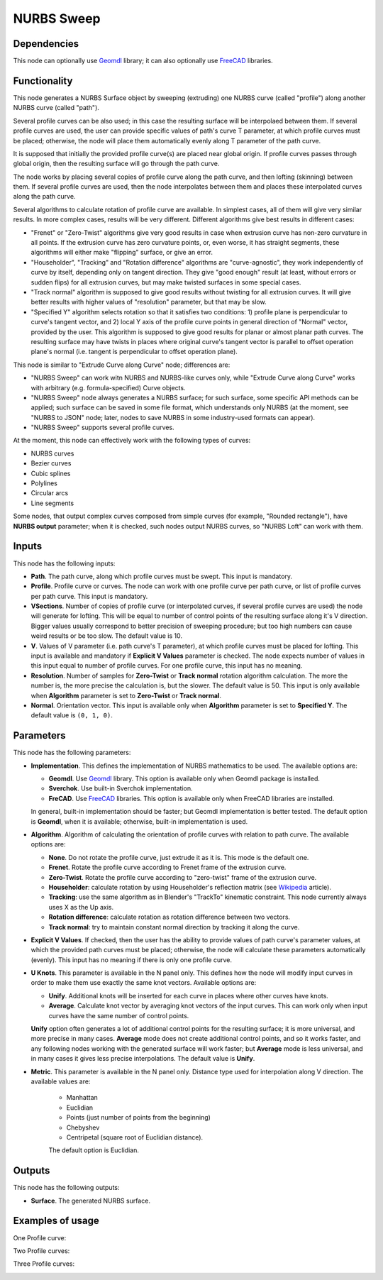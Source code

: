 NURBS Sweep
===========

Dependencies
------------

This node can optionally use Geomdl_ library; it can also optionally use
FreeCAD_ libraries.

.. _Geomdl: https://onurraufbingol.com/NURBS-Python/
.. _FreeCAD: https://www.freecadweb.org/

Functionality
-------------

This node generates a NURBS Surface object by sweeping (extruding) one NURBS
curve (called "profile") along another NURBS curve (called "path").

Several profile curves can be also used; in this case the resulting surface
will be interpolaed between them.  
If several profile curves are used, the user can provide specific values of
path's curve T parameter, at which profile curves must be placed; otherwise,
the node will place them automatically evenly along T parameter of the path
curve.

It is supposed that initially the provided profile curve(s) are placed near
global origin. If profile curves passes through global origin, then the
resulting surface will go through the path curve.

The node works by placing several copies of profile curve along the path curve,
and then lofting (skinning) between them. If several profile curves are used,
then the node interpolates between them and places these interpolated curves
along the path curve.

Several algorithms to calculate rotation of profile curve are available. In
simplest cases, all of them will give very similar results. In more complex
cases, results will be very different. Different algorithms give best results
in different cases:

* "Frenet" or "Zero-Twist" algorithms give very good results in case when
  extrusion curve has non-zero curvature in all points. If the extrusion curve
  has zero curvature points, or, even worse, it has straight segments, these
  algorithms will either make "flipping" surface, or give an error.
* "Householder", "Tracking" and "Rotation difference" algorithms are
  "curve-agnostic", they work independently of curve by itself, depending only
  on tangent direction. They give "good enough" result (at least, without
  errors or sudden flips) for all extrusion curves, but may make twisted
  surfaces in some special cases.
* "Track normal" algorithm is supposed to give good results without twisting
  for all extrusion curves. It will give better results with higher values of
  "resolution" parameter, but that may be slow.
* "Specified Y" algorithm selects rotation so that it satisfies two conditions:
  1) profile plane is perpendicular to curve's tangent vector, and 2) local Y
  axis of the profile curve points in general direction of "Normal" vector,
  provided by the user. This algorithm is supposed to give good results for
  planar or almost planar path curves. The resulting surface may have twists in places
  where original curve's tangent vector is parallel to offset operation plane's
  normal (i.e. tangent is perpendicular to offset operation plane).

This node is similar to "Extrude Curve along Curve" node; differences are:

* "NURBS Sweep" can work witn NURBS and NURBS-like curves only, while "Extrude
  Curve along Curve" works with arbitrary (e.g. formula-specified) Curve
  objects.
* "NURBS Sweep" node always generates a NURBS surface;  for such surface, some
  specific API methods can be applied; such surface can be saved in some file
  format, which understands only NURBS (at the moment, see "NURBS to JSON"
  node; later, nodes to save NURBS in some industry-used formats can appear).
* "NURBS Sweep" supports several profile curves.

At the moment, this node can effectively work with the following types of curves:

* NURBS curves
* Bezier curves
* Cubic splines
* Polylines
* Circular arcs
* Line segments

Some nodes, that output complex curves composed from simple curves (for
example, "Rounded rectangle"), have **NURBS output** parameter; when it is
checked, such nodes output NURBS curves, so "NURBS Loft" can work with them.

Inputs
------

This node has the following inputs:

* **Path**. The path curve, along which profile curves must be swept. This
  input is mandatory.
* **Profile**. Profile curve or curves. The node can work with one profile
  curve per path curve, or list of profile curves per path curve. This input is
  mandatory.
* **VSections**. Number of copies of profile curve (or interpolated curves, if
  several profile curves are used) the node will generate for lofting. This
  will be equal to number of control points of the resulting surface along it's
  V direction. Bigger values usually correspond to better precision of sweeping
  procedure; but too high numbers can cause weird results or be too slow. The
  default value is 10.
* **V**. Values of V parameter (i.e. path curve's T parameter), at which
  profile curves must be placed for lofting. This input is available and
  mandatory if **Explicit V Values** parameter is checked. The node expects
  number of values in this input equal to number of profile curves. For one
  profile curve, this input has no meaning.
* **Resolution**. Number of samples for **Zero-Twist** or **Track normal**
  rotation algorithm calculation. The more the number is, the more precise the
  calculation is, but the slower. The default value is 50. This input is only
  available when **Algorithm** parameter is set to **Zero-Twist** or **Track
  normal**.
* **Normal**. Orientation vector. This input is available only when
  **Algorithm** parameter is set to **Specified Y**. The default value is ``(0,
  1, 0)``.

Parameters
----------

This node has the following parameters:

* **Implementation**. This defines the implementation of NURBS mathematics to
  be used. The available options are:

  * **Geomdl**. Use Geomdl_ library. This option is available only when Geomdl
    package is installed.
  * **Sverchok**. Use built-in Sverchok implementation.
  * **FreCAD**. Use FreeCAD_ libraries. This option is available only when
    FreeCAD libraries are installed.
  
  In general, built-in implementation should be faster; but Geomdl
  implementation is better tested.  The default option is **Geomdl**, when it
  is available; otherwise, built-in implementation is used.

* **Algorithm**. Algorithm of calculating the orientation of profile curves
  with relation to path curve. The available options are:

  * **None**. Do not rotate the profile curve, just extrude it as it is. This mode is the default one.
  * **Frenet**. Rotate the profile curve according to Frenet frame of the extrusion curve.
  * **Zero-Twist**. Rotate the profile curve according to "zero-twist" frame of the extrusion curve.
  * **Householder**: calculate rotation by using Householder's reflection matrix
    (see Wikipedia_ article).                   
  * **Tracking**: use the same algorithm as in Blender's "TrackTo" kinematic
    constraint. This node currently always uses X as the Up axis.
  * **Rotation difference**: calculate rotation as rotation difference between two
    vectors.                                         
  * **Track normal**: try to maintain constant normal direction by tracking it along the curve.

* **Explicit V Values**. If checked, then the user has the ability to provide
  values of path curve's parameter values, at which the provided path curves
  must be placed; otherwise, the node will calculate these parameters
  automatically (evenly). This input has no meaning if there is only one
  profile curve.
* **U Knots**. This parameter is available in the N panel only. This defines
  how the node will modify input curves in order to make them use exactly the
  same knot vectors. Available options are:

  * **Unify**. Additional knots will be inserted for each curve in places where
    other curves have knots.
  * **Average**. Calculate knot vector by averaging knot vectors of the input
    curves. This can work only when input curves have the same number of
    control points.
  
  **Unify** option often generates a lot of additional control points for the
  resulting surface; it is more universal, and more precise in many cases.
  **Average** mode does not create additional control points, and so it works
  faster, and any following nodes working with the generated surface will work
  faster; but **Average** mode is less universal, and in many cases it gives
  less precise interpolations. The default value is **Unify**.

* **Metric**. This parameter is available in the N panel only. Distance type
  used for interpolation along V direction. The available values are:

   * Manhattan
   * Euclidian
   * Points (just number of points from the beginning)
   * Chebyshev
   * Centripetal (square root of Euclidian distance).

   The default option is Euclidian.

.. _Wikipedia: https://en.wikipedia.org/wiki/QR_decomposition#Using_Householder_reflections

Outputs
-------

This node has the following outputs:

* **Surface**. The generated NURBS surface.

Examples of usage
-----------------

One Profile curve:

.. image:: https://user-images.githubusercontent.com/284644/93505294-1a1dd600-f934-11ea-99cc-f9462affac3c.png

Two Profile curves:

.. image:: https://user-images.githubusercontent.com/284644/93505298-1b4f0300-f934-11ea-91c7-1bd7c7570789.png

Three Profile curves:

.. image:: https://user-images.githubusercontent.com/284644/93505300-1be79980-f934-11ea-9b0b-71d150312ca2.png

